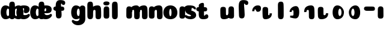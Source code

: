 SplineFontDB: 3.1
FontName: Coiny-Regular
FullName: Coiny
FamilyName: Coiny
Weight: Regular
Copyright: Copyright (c) 2015, Marcelo Magalhaes
Version: 001.000
ItalicAngle: 0
UnderlinePosition: -100
UnderlineWidth: 50
Ascent: 760
Descent: 240
InvalidEm: 0
sfntRevision: 0x00010000
LayerCount: 2
Layer: 0 0 "Back" 1
Layer: 1 0 "Fore" 0
XUID: [1021 197 757643960 9156487]
FSType: 0
OS2Version: 4
OS2_WeightWidthSlopeOnly: 0
OS2_UseTypoMetrics: 1
CreationTime: 1439246807
ModificationTime: 1439256944
PfmFamily: 17
TTFWeight: 400
TTFWidth: 5
LineGap: 90
VLineGap: 0
Panose: 2 0 5 3 0 0 0 0 0 0
OS2TypoAscent: 760
OS2TypoAOffset: 0
OS2TypoDescent: -240
OS2TypoDOffset: 0
OS2TypoLinegap: 90
OS2WinAscent: 765
OS2WinAOffset: 0
OS2WinDescent: 240
OS2WinDOffset: 0
HheadAscent: 765
HheadAOffset: 0
HheadDescent: -240
HheadDOffset: 0
OS2SubXSize: 650
OS2SubYSize: 700
OS2SubXOff: 0
OS2SubYOff: 140
OS2SupXSize: 650
OS2SupYSize: 700
OS2SupXOff: 0
OS2SupYOff: 480
OS2StrikeYSize: 49
OS2StrikeYPos: 258
OS2CapHeight: 0
OS2XHeight: 515
OS2Vendor: 'PfEd'
OS2CodePages: 00000001.00000000
OS2UnicodeRanges: 00000005.00000000.00000000.00000000
MarkAttachClasses: 1
DEI: 91125
LangName: 1033 "" "" "" "FontForge : Coiny : 10-8-2015"
Encoding: ISO8859-1
UnicodeInterp: none
NameList: AGL For New Fonts
DisplaySize: -72
AntiAlias: 1
FitToEm: 1
WinInfo: 0 14 9
BeginPrivate: 7
BlueValues 14 [-4 0 515 515]
OtherBlues 11 [-240 -240]
BlueShift 1 0
StdHW 5 [134]
StdVW 5 [236]
StemSnapH 36 [79 117 122 134 147 162 170 178 711]
StemSnapV 35 [90 95 102 213 217 224 236 243 258]
EndPrivate
BeginChars: 258 30

StartChar: .notdef
Encoding: 256 -1 0
Width: 1000
Flags: W
LayerCount: 2
Back
Fore
EndChar

StartChar: space
Encoding: 32 32 1
Width: 310
GlyphClass: 2
Flags: W
LayerCount: 2
Back
Fore
EndChar

StartChar: a
Encoding: 97 97 2
Width: 362
GlyphClass: 2
Flags: MW
HStem: -4 134 380 135
VStem: 30 236 382.557 236.347 400 102
LayerCount: 2
Back
Fore
SplineSet
399.518554688 252 m 0xe8
 399.518554688 314.041015625 377.685546875 380.138671875 328.327148438 380.431640625 c 0
 289.154296875 380.6640625 265.518554688 313.818359375 265.518554688 252 c 0
 265.518554688 194.393554688 285.447265625 130 327.518554688 130 c 0
 378.776367188 130 399.518554688 192.95703125 399.518554688 252 c 0xe8
228.518554688 -4.228515625 m 0
 118.83984375 -4.228515625 29.8935546875 88 29.8935546875 252 c 0
 29.8935546875 416.000976562 114.659179688 515 228.151367188 515 c 0
 386.10546875 515 501.518554688 359.74609375 501.518554688 261.385742188 c 0
 501.518554688 91.3779296875 381.049804688 -4.228515625 228.518554688 -4.228515625 c 0
618.904296875 115.963867188 m 0x10
 618.904296875 28.1796875 583.970703125 -1.0703125 494 0 c 0
 404.029296875 1.0703125 382.556640625 41.509765625 382.556640625 128 c 0
 382.556640625 214.490234375 384.469726562 315 384.469726562 388.513671875 c 0
 384.469726562 462.028320312 425.037109375 511.77734375 493.340820312 510.963867188 c 0
 561.64453125 510.150390625 616.068359375 489.889648438 616.068359375 391.6953125 c 0
 616.068359375 293.5 618.904296875 203.749023438 618.904296875 115.963867188 c 0x10
EndSplineSet
EndChar

StartChar: b
Encoding: 98 98 3
Width: 297
GlyphClass: 2
Flags: MW
HStem: -4 134 0 711 380 135
VStem: 42.1429 217 154.143 102 390.143 236
LayerCount: 2
Back
Fore
SplineSet
256.036132812 252 m 0xac
 256.036132812 192.95703125 276.778320312 130 328.036132812 130 c 0
 370.107421875 130 390.036132812 194.393554688 390.036132812 252 c 0
 390.036132812 313.818359375 366.400390625 380.6640625 327.227539062 380.431640625 c 0
 277.868164062 380.138671875 256.036132812 314.041015625 256.036132812 252 c 0xac
427.036132812 -4.228515625 m 0
 274.504882812 -4.228515625 154.036132812 91.3779296875 154.036132812 261.385742188 c 0
 154.036132812 359.615234375 269.44921875 516.188476562 427.403320312 515 c 0
 540.892578125 514.147460938 625.661132812 416.000976562 625.661132812 252 c 0
 625.661132812 88 536.715820312 -4.228515625 427.036132812 -4.228515625 c 0
272.661132812 163.373046875 m 0x50
 272.661132812 35 231.131835938 0 153.142578125 0 c 0
 75.1533203125 0 35.71875 35 35.71875 155.063476562 c 0
 35.71875 275.125976562 33.2978515625 507.288085938 33.2978515625 601.643554688 c 0
 33.2978515625 696 84.8388671875 732.837890625 153.142578125 732.024414062 c 0
 221.446289062 731.2109375 261.15625 716.825195312 267.314453125 611.413085938 c 0
 273.473632812 506 272.661132812 291.745117188 272.661132812 163.373046875 c 0x50
EndSplineSet
EndChar

StartChar: c
Encoding: 99 99 4
Width: 584
GlyphClass: 2
Flags: MW
HStem: -4.22852 170.229 397.713 117.287
VStem: 30.5801 236.127
LayerCount: 2
Back
Fore
SplineSet
338.185546875 297.848632812 m 0
 338.185546875 325.848632812 354.798828125 350.1015625 354.798828125 366.668945312 c 0
 354.798828125 385.249023438 348.60546875 397.711914062 326.60546875 397.711914062 c 0
 290.000976562 397.711914062 266.708007812 335.39453125 266.708007812 275.999023438 c 0
 266.708007812 211.499023438 309.610351562 165.999023438 378.186523438 165.999023438 c 0
 412.21875 165.999023438 447.186523438 169.999023438 474.60546875 178.049804688 c 0
 509.240234375 188.21875 522.928710938 206.911132812 541.759765625 206.911132812 c 0
 576.686523438 206.911132812 593.686523438 186.999023438 593.686523438 165.999023438 c 0
 593.686523438 117.499023438 502.515625 -4.2294921875 336.000976562 -4.2294921875 c 0
 165.006835938 -4.2294921875 30.5810546875 87.9990234375 30.5810546875 251.810546875 c 0
 30.5810546875 416 159.107421875 514.999023438 336.000976562 514.999023438 c 0
 513.415039062 514.999023438 581.774414062 450.499023438 581.774414062 359.999023438 c 0
 581.774414062 313.176757812 546.000976562 232.8828125 423.186523438 232.8828125 c 0
 376.748046875 232.8828125 338.185546875 238.623046875 338.185546875 297.848632812 c 0
EndSplineSet
EndChar

StartChar: d
Encoding: 100 100 5
Width: 320
GlyphClass: 2
Flags: MW
HStem: -4 134 0 711 380 135
VStem: 30 236 391 217 400 102
LayerCount: 2
Back
Fore
SplineSet
399.518554688 252 m 0xb4
 399.518554688 314.041015625 377.685546875 380.138671875 328.327148438 380.431640625 c 0
 289.154296875 380.6640625 265.518554688 313.818359375 265.518554688 252 c 0
 265.518554688 194.393554688 285.447265625 130 327.518554688 130 c 0
 378.776367188 130 399.518554688 192.95703125 399.518554688 252 c 0xb4
228.518554688 -4.228515625 m 0
 118.83984375 -4.228515625 29.8935546875 88 29.8935546875 252 c 0
 29.8935546875 416.000976562 114.659179688 515 228.151367188 515 c 0
 386.10546875 515 501.518554688 359.74609375 501.518554688 261.385742188 c 0
 501.518554688 91.3779296875 381.049804688 -4.228515625 228.518554688 -4.228515625 c 0
621.518554688 163.373046875 m 0x48
 621.518554688 35 579.989257812 0 502 0 c 0
 424.010742188 0 384.576171875 35 384.576171875 155.063476562 c 0
 384.576171875 275.125976562 382.155273438 507.288085938 382.155273438 601.643554688 c 0
 382.155273438 696 433.696289062 732.837890625 502 732.024414062 c 0
 570.303710938 731.2109375 610.013671875 716.825195312 616.171875 611.413085938 c 0
 622.331054688 506 621.518554688 291.745117188 621.518554688 163.373046875 c 0x48
EndSplineSet
EndChar

StartChar: e
Encoding: 101 101 6
Width: 601
GlyphClass: 2
Flags: MW
HStem: -4.22852 170.229<358.235 412.344 358.235 436.4> 230.5 79.5<128.829 169.328> 397.713 117.287<329.445 354.747>
VStem: 371.941 226.976
LayerCount: 2
Back
Fore
SplineSet
353.142578125 -4.228515625 m 0
 182.1484375 -4.228515625 47.72265625 88 47.72265625 251.811523438 c 0
 47.72265625 416.000976562 176.249023438 515 353.142578125 515 c 0
 530.556640625 515 598.916015625 450.5 598.916015625 360 c 0
 598.916015625 299.569335938 552.319335938 233.990234375 437.828125 233 c 2
 128.829101562 230.5 l 1
 169.328125 310 l 1
 169.328125 310 337.35546875 313.333007812 348.2734375 313.333007812 c 0
 357.055664062 313.333007812 362.115234375 317.904296875 365.918945312 327.286132812 c 0
 369.72265625 336.666992188 371.940429688 350.102539062 371.940429688 366.669921875 c 0
 371.940429688 385.25 365.747070312 397.712890625 343.747070312 397.712890625 c 0
 315.142578125 397.712890625 283.849609375 348 283.849609375 283 c 0
 283.849609375 216 321.142578125 166 395.328125 166 c 0
 429.360351562 166 464.328125 170 491.747070312 178.05078125 c 0
 526.381835938 188.219726562 540.0703125 206.912109375 558.901367188 206.912109375 c 0
 593.828125 206.912109375 610.828125 187 610.828125 166 c 0
 610.828125 117.5 519.657226562 -4.228515625 353.142578125 -4.228515625 c 0
EndSplineSet
EndChar

StartChar: f
Encoding: 102 102 7
Width: 566
GlyphClass: 2
Flags: MW
HStem: 332.798 178.317 618 147<397.572 419.572>
VStem: 164.111 224.896 175.019 236.943
LayerCount: 2
Back
Fore
SplineSet
416.2578125 509.7890625 m 0x80
 337.340820312 510.708007812 263.709960938 510.047851562 177.272460938 511.115234375 c 0
 90.8349609375 512.182617188 69.6513671875 473.887695312 68.6005859375 421.333007812 c 0
 67.548828125 368.778320312 117.198242188 333.569335938 182.8984375 332.797851562 c 0
 248.599609375 332.02734375 329.393554688 333.1640625 406.079101562 333.3359375 c 0
 482.765625 333.5078125 521.723632812 343.936523438 523.19921875 412.116210938 c 0
 524.674804688 480.293945312 495.17578125 508.87109375 416.2578125 509.7890625 c 0x80
389.0078125 514.806640625 m 0x60
 383.443359375 601.61328125 387.072265625 618 408.072265625 618 c 0
 431.072265625 618 420.572265625 561.5 485.072265625 561.5 c 0
 532.572265625 561.5 562.072265625 586.5 562.072265625 652.5 c 0
 562.072265625 726.5 494.711914062 765 350.572265625 765 c 0
 206.432617188 765 164.112304688 666 164.112304688 510.909179688 c 0x60
 164.112304688 372.064453125 175.020507812 266 175.020507812 155.061523438 c 0
 175.020507812 35 214.456054688 0 292.444335938 0 c 0
 370.43359375 0 411.962890625 35 411.962890625 163.373046875 c 0x50
 411.962890625 291.74609375 395.166015625 409.39453125 389.0078125 514.806640625 c 0x60
EndSplineSet
EndChar

StartChar: g
Encoding: 103 103 8
Width: 841
GlyphClass: 2
Flags: MW
HStem: -240.229 170.229<458.626 509.931 458.626 603.325> -4 134 380 135
VStem: 235.143 236 587.121 236.127 605.143 102
LayerCount: 2
Back
Fore
SplineSet
587.12109375 40 m 0xf8
 587.12109375 126.490234375 588.530273438 315 588.530273438 388.513671875 c 0
 588.530273438 462.028320312 629.09765625 511.77734375 697.401367188 510.963867188 c 0
 765.705078125 510.150390625 820.12890625 489.889648438 820.12890625 391.6953125 c 0
 820.12890625 293.5 823.248046875 103.596679688 823.248046875 15.8115234375 c 0
 823.248046875 -148 688.822265625 -240.228515625 517.828125 -240.228515625 c 0
 351.313476562 -240.228515625 260.142578125 -118.5 260.142578125 -70 c 0
 260.142578125 -49 277.142578125 -29.087890625 312.069335938 -29.087890625 c 0
 330.900390625 -29.087890625 344.588867188 -47.7802734375 379.223632812 -57.94921875 c 0
 406.642578125 -66 441.610351562 -70 475.642578125 -70 c 0
 544.21875 -70 587.12109375 -24.5 587.12109375 40 c 0xf8
604.661132812 252 m 0x74
 604.661132812 314.041015625 582.828125 380.138671875 533.469726562 380.431640625 c 0
 494.296875 380.6640625 470.661132812 313.818359375 470.661132812 252 c 0
 470.661132812 194.393554688 490.58984375 130 532.661132812 130 c 0
 583.918945312 130 604.661132812 192.95703125 604.661132812 252 c 0x74
433.661132812 -4.228515625 m 0
 323.982421875 -4.228515625 235.036132812 88 235.036132812 252 c 0
 235.036132812 416.000976562 319.801757812 515 433.293945312 515 c 0
 591.248046875 515 706.661132812 359.74609375 706.661132812 261.385742188 c 0
 706.661132812 91.3779296875 586.192382812 -4.228515625 433.661132812 -4.228515625 c 0
EndSplineSet
EndChar

StartChar: h
Encoding: 104 104 9
Width: 663
GlyphClass: 2
Flags: MW
HStem: 0 21G<137.005 214.995 481.509 559.765> 0 711 495 20G<450.872 530.912>
VStem: 65 217 200.244 95.291<266.963 290.597 266.963 297.707> 398.867 233.212
LayerCount: 2
Back
Fore
SplineSet
397.556640625 286.563476562 m 0xac
 397.556640625 335.267578125 383.918945312 348.250976562 350 347.803710938 c 0
 317.188476562 347.356445312 295.53515625 314.231445312 295.53515625 266.962890625 c 1
 200.244140625 266.033203125 l 1
 200.244140625 329.380859375 216.569335938 408.59765625 275.7109375 454.043945312 c 0
 340.329101562 499.125 408.919921875 515 492.82421875 515 c 0
 569 515 619.888671875 473.243164062 625.432617188 393.100585938 c 0
 631.061523438 311.723632812 632.079101562 224.635742188 632.079101562 130.583007812 c 0
 632.079101562 37.962890625 604.869140625 0 514.661132812 0 c 0
 448.356445312 0 398.8671875 19.568359375 398.8671875 89.765625 c 0
 398.8671875 161.419921875 397.556640625 236.848632812 397.556640625 286.563476562 c 0xac
295.518554688 163.373046875 m 0x50
 295.518554688 35 253.989257812 0 176 0 c 0
 98.0107421875 0 58.576171875 35 58.576171875 155.063476562 c 0
 58.576171875 275.125976562 56.1552734375 507.288085938 56.1552734375 601.643554688 c 0
 56.1552734375 696 107.696289062 732.837890625 176 732.024414062 c 0
 244.303710938 731.2109375 284.013671875 716.825195312 290.171875 611.413085938 c 0
 296.331054688 506 295.518554688 291.745117188 295.518554688 163.373046875 c 0x50
EndSplineSet
EndChar

StartChar: i
Encoding: 105 105 10
Width: 362
GlyphClass: 2
Flags: MW
HStem: 546.319 165.198<148.268 214.181>
VStem: 46.6182 258.956<603.634 657.041> 58.5566 236.347
LayerCount: 2
Back
Fore
SplineSet
305.57421875 634.71484375 m 0xc0
 305.57421875 572.553710938 244.321289062 546.319335938 184.041015625 546.319335938 c 0
 112.494140625 546.319335938 46.6181640625 563.622070312 46.6181640625 628.987304688 c 0
 46.6181640625 685.09375 98.7490234375 711.517578125 177.173828125 711.517578125 c 0
 254.530273438 711.517578125 305.57421875 681.608398438 305.57421875 634.71484375 c 0xc0
294.904296875 115.963867188 m 0x20
 294.904296875 28.1796875 259.970703125 -1.0703125 170 0 c 0
 80.029296875 1.0703125 58.556640625 41.509765625 58.556640625 128 c 0
 58.556640625 214.490234375 60.4697265625 315 60.4697265625 388.513671875 c 0
 60.4697265625 462.028320312 101.037109375 511.77734375 169.340820312 510.963867188 c 0
 237.64453125 510.150390625 292.068359375 489.889648438 292.068359375 391.6953125 c 0
 292.068359375 293.5 294.904296875 203.749023438 294.904296875 115.963867188 c 0x20
EndSplineSet
EndChar

StartChar: l
Encoding: 108 108 11
Width: 320
GlyphClass: 2
Flags: MW
HStem: 0 711
VStem: 65 217
LayerCount: 2
Back
Fore
SplineSet
295.518554688 163.373046875 m 0
 295.518554688 35 253.989257812 0 176 0 c 0
 98.0107421875 0 58.576171875 35 58.576171875 155.063476562 c 0
 58.576171875 275.125976562 56.1552734375 507.288085938 56.1552734375 601.643554688 c 0
 56.1552734375 696 107.696289062 732.837890625 176 732.024414062 c 0
 244.303710938 731.2109375 284.013671875 716.825195312 290.171875 611.413085938 c 0
 296.331054688 506 295.518554688 291.745117188 295.518554688 163.373046875 c 0
EndSplineSet
EndChar

StartChar: m
Encoding: 109 109 12
Width: 1241
GlyphClass: 2
Flags: MW
HStem: 0 21G<737.08 815.336 1061.08 1139.34> 495 20G<708.375 786.483 1032.38 1110.48>
VStem: 327.128 236.347 465.816 95.291 654.439 233.212 789.816 95.291 978.439 233.212
LayerCount: 2
Back
Fore
SplineSet
977.127929688 286.563476562 m 0xc6
 977.127929688 335.267578125 966.357421875 348.250976562 939.571289062 347.803710938 c 0
 906.759765625 347.356445312 885.106445312 314.231445312 885.106445312 266.962890625 c 1
 789.815429688 266.033203125 l 1
 789.815429688 329.380859375 806.140625 408.59765625 865.282226562 454.043945312 c 0
 926.923828125 499.125 992.35546875 515 1072.39550781 515 c 0
 1148.57128906 515 1199.45996094 473.243164062 1205.00390625 393.100585938 c 0
 1210.6328125 311.723632812 1211.65039062 224.635742188 1211.65039062 130.583007812 c 0
 1211.65039062 37.962890625 1184.44042969 0 1094.23242188 0 c 0
 1027.92773438 0 978.438476562 19.568359375 978.438476562 89.765625 c 0
 978.438476562 161.419921875 977.127929688 236.848632812 977.127929688 286.563476562 c 0xc6
653.127929688 286.563476562 m 0
 653.127929688 335.267578125 642.357421875 348.250976562 615.571289062 347.803710938 c 0
 582.759765625 347.356445312 561.106445312 314.231445312 561.106445312 266.962890625 c 1
 465.815429688 266.033203125 l 1
 465.815429688 329.380859375 482.140625 408.59765625 541.282226562 454.043945312 c 0
 602.923828125 499.125 668.35546875 515 748.395507812 515 c 0
 824.571289062 515 875.459960938 473.243164062 881.00390625 393.100585938 c 0
 886.6328125 311.723632812 887.650390625 224.635742188 887.650390625 130.583007812 c 0
 887.650390625 37.962890625 860.440429688 0 770.232421875 0 c 0
 703.927734375 0 654.438476562 19.568359375 654.438476562 89.765625 c 0xda
 654.438476562 161.419921875 653.127929688 236.848632812 653.127929688 286.563476562 c 0
563.475585938 115.963867188 m 0x20
 563.475585938 28.1796875 528.541992188 -1.0703125 438.571289062 0 c 0
 348.600585938 1.0703125 327.127929688 41.509765625 327.127929688 128 c 0
 327.127929688 214.490234375 329.041015625 315 329.041015625 388.513671875 c 0
 329.041015625 462.028320312 369.608398438 511.77734375 437.912109375 510.963867188 c 0
 506.215820312 510.150390625 560.639648438 489.889648438 560.639648438 391.6953125 c 0
 560.639648438 293.5 563.475585938 203.749023438 563.475585938 115.963867188 c 0x20
EndSplineSet
EndChar

StartChar: n
Encoding: 110 110 13
Width: 636
GlyphClass: 2
Flags: MW
HStem: 0 21G<435.428 513.684> 495 20G<404.791 484.831>
VStem: 15.4755 236.347 154.163 95.291<266.963 290.597 266.963 297.707> 352.786 233.212
LayerCount: 2
Back
Fore
SplineSet
351.475585938 286.563476562 m 0xd8
 351.475585938 335.267578125 337.837890625 348.250976562 303.918945312 347.803710938 c 0
 271.107421875 347.356445312 249.454101562 314.231445312 249.454101562 266.962890625 c 1
 154.163085938 266.033203125 l 1
 154.163085938 329.380859375 170.48828125 408.59765625 229.629882812 454.043945312 c 0
 294.248046875 499.125 362.838867188 515 446.743164062 515 c 0
 522.918945312 515 573.807617188 473.243164062 579.3515625 393.100585938 c 0
 584.98046875 311.723632812 585.998046875 224.635742188 585.998046875 130.583007812 c 0
 585.998046875 37.962890625 558.788085938 0 468.580078125 0 c 0
 402.275390625 0 352.786132812 19.568359375 352.786132812 89.765625 c 0
 352.786132812 161.419921875 351.475585938 236.848632812 351.475585938 286.563476562 c 0xd8
251.823242188 115.963867188 m 0x20
 251.823242188 28.1796875 216.889648438 -1.0703125 126.918945312 0 c 0
 36.9482421875 1.0703125 15.4755859375 41.509765625 15.4755859375 128 c 0
 15.4755859375 214.490234375 17.388671875 315 17.388671875 388.513671875 c 0
 17.388671875 462.028320312 57.9560546875 511.77734375 126.259765625 510.963867188 c 0
 194.563476562 510.150390625 248.987304688 489.889648438 248.987304688 391.6953125 c 0
 248.987304688 293.5 251.823242188 203.749023438 251.823242188 115.963867188 c 0x20
EndSplineSet
EndChar

StartChar: o
Encoding: 111 111 14
Width: 620
GlyphClass: 2
Flags: MW
HStem: -4.22852 124.229<269.302 302.659 269.302 366.369> 495 20G<201.85 369.239>
VStem: -6.53502 243.106 332.571 243
LayerCount: 2
Back
Fore
SplineSet
332.571289062 253.92578125 m 0
 332.571289062 319.344726562 317.939453125 390.181640625 286.614257812 390.431640625 c 0
 254.825195312 390.680664062 236.571289062 318.514648438 236.571289062 253.998046875 c 0
 236.571289062 189.560546875 252.533203125 120 286.0703125 120 c 0
 319.248046875 120 332.571289062 188.591796875 332.571289062 253.92578125 c 0
285.538085938 -4.228515625 m 0
 123.876953125 -4.228515625 -6.53515625 88 -6.53515625 252 c 0
 -6.53515625 416.000976562 118.155273438 515 285.543945312 515 c 0
 452.93359375 515 575.571289062 416.000976562 575.571289062 252 c 0
 575.571289062 88 447.200195312 -4.228515625 285.538085938 -4.228515625 c 0
EndSplineSet
EndChar

StartChar: r
Encoding: 114 114 15
Width: 337
GlyphClass: 2
Flags: MW
HStem: 353 162
VStem: 35.6994 236.347 177.143 94
LayerCount: 2
Back
Fore
SplineSet
545.071289062 392.571289062 m 0xa0
 545.830078125 311.95703125 506.44140625 248.001953125 414.642578125 248.001953125 c 0
 322.84375 248.001953125 338.522460938 352.001953125 306.142578125 352.001953125 c 0
 273.762695312 352.001953125 269.939453125 327.711914062 270.862304688 274.072265625 c 1
 176.862304688 273.501953125 l 1
 176.862304688 338.08984375 203.733398438 409.26171875 252.990234375 452.240234375 c 0
 303.142578125 496.000976562 341.344726562 514.930664062 423.677734375 514.930664062 c 0
 506.010742188 514.930664062 544.311523438 473.185546875 545.071289062 392.571289062 c 0xa0
272.046875 115.963867188 m 0x40
 272.046875 28.1796875 237.11328125 -1.0703125 147.142578125 0 c 0
 57.171875 1.0703125 35.69921875 41.509765625 35.69921875 128 c 0
 35.69921875 214.490234375 37.6123046875 315 37.6123046875 388.513671875 c 0
 37.6123046875 462.028320312 78.1796875 511.77734375 146.483398438 510.963867188 c 0
 214.787109375 510.150390625 269.2109375 489.889648438 269.2109375 391.6953125 c 0
 269.2109375 293.5 272.046875 203.749023438 272.046875 115.963867188 c 0x40
EndSplineSet
EndChar

StartChar: s
Encoding: 115 115 16
Width: 418
GlyphClass: 2
Flags: MW
HStem: -4 122.229<128.084 162.445 128.084 256.286> 392.771 122.229
LayerCount: 2
Back
Fore
SplineSet
169.673828125 515 m 0
 31.2861328125 515 -49.5 424.5 -49.5 355.5 c 0
 -49.5 293.500976562 -32 251 33 213 c 0
 90.1640625 179.580078125 191.786132812 172.06640625 191.786132812 142 c 0
 191.786132812 126.5 179.790039062 118.228515625 145.100585938 118.228515625 c 0
 111.068359375 118.228515625 84.1005859375 122.228515625 56.681640625 130.279296875 c 0
 22.046875 140.448242188 -1.3828125 159.140625 -20.2138671875 159.140625 c 0
 -49.7138671875 159.140625 -62.3994140625 139.228515625 -62.3994140625 118.228515625 c 0
 -62.3994140625 69.728515625 25.443359375 -4 165.286132812 -4 c 0
 347.286132812 -4 406.286132812 95.228515625 406.286132812 147 c 0
 406.286132812 215 389.286132812 260 249.786132812 305 c 0
 188.981445312 324.614257812 142.953125 338 142.953125 378.33203125 c 0
 142.953125 399.83203125 164.099609375 414.099609375 199.443359375 414.099609375 c 0
 223.904296875 414.099609375 256.663085938 407.393554688 282.435546875 395.048828125 c 0
 308.286132812 382.666992188 342.612304688 351.859375 361.443359375 351.859375 c 0
 380.943359375 351.859375 395.943359375 367 395.943359375 392.771484375 c 0
 395.943359375 441.271484375 309.516601562 515 169.673828125 515 c 0
EndSplineSet
EndChar

StartChar: t
Encoding: 116 116 17
Width: 604
GlyphClass: 2
Flags: MW
HStem: 0 147<322.491 344.491 322.491 347.561> 332.798 178.317
VStem: 89.0304 218.541
LayerCount: 2
Back
Fore
SplineSet
307.072265625 607 m 0
 307.072265625 653.374023438 302.267578125 688.8515625 248.572265625 688.8515625 c 0
 176.072265625 688.8515625 90.5166015625 639.115234375 90.5166015625 582 c 0
 90.5166015625 444.115234375 89.03125 348.024414062 89.03125 228 c 0
 89.03125 72.9091796875 131.3515625 0 275.491210938 0 c 0
 419.630859375 0 486.991210938 38.5 486.991210938 112.5 c 0
 486.991210938 178.5 457.491210938 203.5 409.991210938 203.5 c 0
 345.491210938 203.5 355.991210938 147 332.991210938 147 c 0
 311.991210938 147 307.572265625 159 307.572265625 200 c 0
 307.572265625 320.921875 307.072265625 465.0390625 307.072265625 607 c 0
333.2578125 509.7890625 m 0
 254.340820312 510.708007812 180.709960938 510.047851562 94.2724609375 511.115234375 c 0
 7.8349609375 512.182617188 -13.3486328125 473.887695312 -14.3994140625 421.333007812 c 0
 -15.451171875 368.778320312 34.1982421875 333.569335938 99.8984375 332.797851562 c 0
 165.599609375 332.02734375 246.393554688 333.1640625 323.079101562 333.3359375 c 0
 399.765625 333.5078125 438.723632812 343.936523438 440.19921875 412.116210938 c 0
 441.674804688 480.293945312 412.17578125 508.87109375 333.2578125 509.7890625 c 0
EndSplineSet
EndChar

StartChar: u
Encoding: 117 117 18
Width: 980
GlyphClass: 2
Flags: MW
HStem: 0 167.104
VStem: 395.359 234.36 711.74 95.291 720.557 236.347
LayerCount: 2
Back
Fore
SplineSet
956.904296875 115.963867188 m 0x10
 956.904296875 28.1796875 921.970703125 -1.0703125 832 0 c 0
 742.029296875 1.0703125 720.556640625 41.509765625 720.556640625 128 c 0
 720.556640625 214.490234375 722.469726562 315 722.469726562 388.513671875 c 0
 722.469726562 462.028320312 763.037109375 511.77734375 831.340820312 510.963867188 c 0
 899.64453125 510.150390625 954.068359375 489.889648438 954.068359375 391.6953125 c 0
 954.068359375 293.5 956.904296875 203.749023438 956.904296875 115.963867188 c 0x10
620.0625 228.434570312 m 0xe0
 620.0625 179.73046875 633.697265625 166.748046875 667.6171875 167.1953125 c 0
 700.427734375 167.642578125 722.08203125 200.767578125 722.08203125 248.036132812 c 1
 817.373046875 248.965820312 l 1
 817.373046875 185.618164062 801.046875 106.401367188 741.90625 60.955078125 c 0
 677.287109375 15.8740234375 608.697265625 -0.0009765625 524.79296875 -0.0009765625 c 0
 448.6171875 -0.0009765625 397.728515625 41.755859375 392.18359375 121.8984375 c 0
 386.5546875 203.275390625 385.5390625 290.36328125 385.5390625 384.416015625 c 0
 385.5390625 477.036132812 412.748046875 514.999023438 502.95703125 514.999023438 c 0
 569.26171875 514.999023438 618.751953125 495.430664062 618.751953125 425.233398438 c 0
 618.751953125 353.579101562 620.0625 278.149414062 620.0625 228.434570312 c 0xe0
EndSplineSet
EndChar

StartChar: uni0082
Encoding: 130 130 19
Width: 578
GlyphClass: 2
Flags: MW
HStem: 618 147
VStem: 175.54 224.896 186.448 236.943
LayerCount: 2
Back
Fore
SplineSet
400.435546875 514.806640625 m 0xc0
 394.870117188 601.612304688 398.499023438 617.999023438 419.499023438 617.999023438 c 0
 442.499023438 617.999023438 431.999023438 561.499023438 496.499023438 561.499023438 c 0
 543.999023438 561.499023438 573.499023438 586.499023438 573.499023438 652.499023438 c 0
 573.499023438 726.499023438 506.138671875 764.999023438 361.999023438 764.999023438 c 0
 217.859375 764.999023438 175.5390625 665.999023438 175.5390625 510.908203125 c 0xc0
 175.5390625 372.063476562 186.447265625 265.999023438 186.447265625 155.060546875 c 0
 186.447265625 34.9990234375 225.8828125 -0.0009765625 303.87109375 -0.0009765625 c 0
 381.860351562 -0.0009765625 423.390625 34.9990234375 423.390625 163.372070312 c 0xa0
 423.390625 291.745117188 406.59375 409.39453125 400.435546875 514.806640625 c 0xc0
EndSplineSet
EndChar

StartChar: uni0083
Encoding: 131 131 20
Width: 562
GlyphClass: 2
Flags: MW
HStem: 353 162
VStem: 160 94
LayerCount: 2
Back
Fore
SplineSet
527.928710938 392.571289062 m 0
 528.6875 311.95703125 489.298828125 248.001953125 397.5 248.001953125 c 0
 305.701171875 248.001953125 321.379882812 352.001953125 289 352.001953125 c 0
 256.620117188 352.001953125 252.796875 327.711914062 253.719726562 274.072265625 c 1
 159.719726562 273.501953125 l 1
 159.719726562 338.08984375 186.590820312 409.26171875 235.84765625 452.240234375 c 0
 286 496.000976562 324.202148438 514.930664062 406.53515625 514.930664062 c 0
 488.868164062 514.930664062 527.168945312 473.185546875 527.928710938 392.571289062 c 0
EndSplineSet
EndChar

StartChar: uni0084
Encoding: 132 132 21
Width: 628
GlyphClass: 2
Flags: MW
HStem: 0 162
VStem: 30 225 43 213 331 95
LayerCount: 2
Back
Fore
SplineSet
273.990234375 228.399414062 m 0x90
 273.990234375 179.6953125 278.875 166.736328125 305.662109375 167.161132812 c 0
 332.44921875 167.5859375 336.012695312 199.071289062 336.012695312 244.001953125 c 1
 431.303710938 244.931640625 l 1
 431.303710938 182.931640625 414.500976562 106.001953125 355.790039062 60.884765625 c 0
 297.170898438 15.8388671875 222.114257812 -1.171875 153.772460938 -0.03515625 c 0
 85.4296875 1.1015625 51.744140625 41.52734375 46.1220703125 121.763671875 c 0
 40.5 202.000976562 39.4677734375 287.759765625 39.4677734375 380.379882812 c 0
 39.4677734375 473.000976562 73 511.000976562 145.025390625 511.000976562 c 0
 217.05078125 511.000976562 272.680664062 491.39453125 272.680664062 421.197265625 c 0
 272.680664062 351 273.990234375 277.104492188 273.990234375 228.399414062 c 0x90
EndSplineSet
EndChar

StartChar: uni0085
Encoding: 133 133 22
Width: 320
GlyphClass: 2
Flags: MW
HStem: 0 711
VStem: 65 217
LayerCount: 2
Back
Fore
SplineSet
295.518554688 163.373046875 m 0
 295.518554688 35 253.98828125 -0.0009765625 175.999023438 -0.0009765625 c 0
 98.009765625 -0.0009765625 58.5751953125 34.9990234375 58.5751953125 155.0625 c 0
 58.5751953125 275.125976562 56.154296875 507.288085938 56.154296875 601.64453125 c 0
 56.154296875 696.000976562 107.6953125 732.838867188 175.999023438 732.024414062 c 0
 244.302734375 731.2109375 284.012695312 716.825195312 290.170898438 611.413085938 c 0
 296.330078125 506 295.518554688 291.745117188 295.518554688 163.373046875 c 0
EndSplineSet
EndChar

StartChar: uni0086
Encoding: 134 134 23
Width: 674
GlyphClass: 2
Flags: MW
HStem: 38 81
VStem: 215.352 90.5 378.045 239.955
LayerCount: 2
Back
Fore
SplineSet
215.3515625 271.5 m 1
 215.3515625 416.899414062 360.7578125 515.921875 476.38671875 514.999023438 c 0
 547.4921875 514.447265625 618 462.999023438 618 261.999023438 c 0
 618 60.9990234375 540.431640625 -0.0009765625 455.499023438 0.9375 c 0
 373.9296875 1.8759765625 269.126953125 37.9990234375 240.458984375 37.9990234375 c 1
 240.458984375 118.999023438 l 1
 327.069335938 118.999023438 l 2
 365.911132812 118.999023438 378.044921875 131.68359375 378.044921875 163.723632812 c 0
 378.044921875 189.296875 378.8984375 239.11328125 378.814453125 262.607421875 c 0
 378.709960938 292.041992188 378.319335938 298.52734375 376.733398438 310.930664062 c 0
 374.438476562 323.333007812 366.813476562 343.5 344.364257812 343.5 c 0
 326.234375 343.5 314.547851562 336 309.723632812 322.69921875 c 0
 305.595703125 309.3984375 305.8515625 290.75 305.8515625 271.75 c 1
 305.8515625 271.75 270 271.5 215.3515625 271.5 c 1
EndSplineSet
EndChar

StartChar: uni0087
Encoding: 135 135 24
Width: 642
GlyphClass: 2
Flags: MW
HStem: 0 21G 495 20G
VStem: 145.244 95.291 343.867 233.212
LayerCount: 2
Back
Fore
SplineSet
342.556640625 286.563476562 m 0
 342.556640625 335.267578125 328.920898438 348.25 295.001953125 347.802734375 c 0
 262.190429688 347.35546875 240.537109375 314.23046875 240.537109375 266.961914062 c 1
 145.24609375 266.032226562 l 1
 145.24609375 329.379882812 161.571289062 408.596679688 220.712890625 454.04296875 c 0
 285.331054688 499.124023438 353.921875 514.999023438 437.826171875 514.999023438 c 0
 514.001953125 514.999023438 564.890625 473.2421875 570.434570312 393.099609375 c 0
 576.063476562 311.72265625 577.080078125 224.634765625 577.080078125 130.58203125 c 0
 577.080078125 37.9619140625 549.870117188 -0.0009765625 459.662109375 -0.0009765625 c 0
 393.357421875 -0.0009765625 343.8671875 19.5673828125 343.8671875 89.7646484375 c 0
 343.8671875 161.418945312 342.556640625 236.848632812 342.556640625 286.563476562 c 0
EndSplineSet
EndChar

StartChar: uni0088
Encoding: 136 136 25
Width: 662
GlyphClass: 2
Flags: MW
HStem: 0 167.104
VStem: 75.3594 234.36 391.74 95.291
LayerCount: 2
Back
Fore
SplineSet
300.0625 228.434570312 m 0
 300.0625 179.73046875 313.697265625 166.748046875 347.6171875 167.1953125 c 0
 380.427734375 167.642578125 402.08203125 200.767578125 402.08203125 248.036132812 c 1
 497.373046875 248.965820312 l 1
 497.373046875 185.618164062 481.046875 106.401367188 421.90625 60.955078125 c 0
 357.287109375 15.8740234375 288.697265625 -0.0009765625 204.79296875 -0.0009765625 c 0
 128.6171875 -0.0009765625 77.728515625 41.755859375 72.18359375 121.8984375 c 0
 66.5546875 203.275390625 65.5390625 290.36328125 65.5390625 384.416015625 c 0
 65.5390625 477.036132812 92.748046875 514.999023438 182.95703125 514.999023438 c 0
 249.26171875 514.999023438 298.751953125 495.430664062 298.751953125 425.233398438 c 0
 298.751953125 353.579101562 300.0625 278.149414062 300.0625 228.434570312 c 0
EndSplineSet
EndChar

StartChar: uni0089
Encoding: 137 137 26
Width: 668
GlyphClass: 2
Flags: MW
HStem: -4 134 380 135
VStem: 30 236 400 102
LayerCount: 2
Back
Fore
SplineSet
399.518554688 252 m 0
 399.518554688 314.041015625 377.685546875 380.138671875 328.326171875 380.431640625 c 0
 289.153320312 380.6640625 265.518554688 313.818359375 265.518554688 252 c 0
 265.518554688 194.393554688 285.446289062 130 327.518554688 130 c 0
 378.775390625 130 399.518554688 192.95703125 399.518554688 252 c 0
228.518554688 -4.228515625 m 0
 118.83984375 -4.228515625 29.892578125 88 29.892578125 252 c 0
 29.892578125 416.000976562 114.658203125 515 228.150390625 515 c 0
 386.104492188 515 501.518554688 359.74609375 501.518554688 261.385742188 c 0
 501.518554688 91.3779296875 381.049804688 -4.228515625 228.518554688 -4.228515625 c 0
EndSplineSet
EndChar

StartChar: uni008A
Encoding: 138 138 27
Width: 668
GlyphClass: 2
Flags: MW
HStem: -4 134 380 135
VStem: 30 102 266 236
LayerCount: 2
Back
Fore
SplineSet
131.893554688 252 m 0
 131.893554688 192.95703125 152.635742188 130 203.893554688 130 c 0
 245.96484375 130 265.893554688 194.393554688 265.893554688 252 c 0
 265.893554688 313.818359375 242.2578125 380.6640625 203.084960938 380.431640625 c 0
 153.725585938 380.138671875 131.893554688 314.041015625 131.893554688 252 c 0
302.893554688 -4.228515625 m 0
 150.361328125 -4.228515625 29.8935546875 91.376953125 29.8935546875 261.384765625 c 0
 29.8935546875 359.614257812 145.306640625 516.1875 303.260742188 514.999023438 c 0
 416.75 514.146484375 501.518554688 416.000976562 501.518554688 252 c 0
 501.518554688 88 412.572265625 -4.228515625 302.893554688 -4.228515625 c 0
EndSplineSet
EndChar

StartChar: uni008B
Encoding: 139 139 28
Width: 492
GlyphClass: 2
Flags: MW
HStem: 332.798 178.317
LayerCount: 2
Back
Fore
SplineSet
332.685546875 509.7890625 m 0
 253.768554688 510.708007812 180.140625 510.047851562 93.703125 511.115234375 c 0
 7.265625 512.18359375 -13.91796875 473.888671875 -14.9697265625 421.333984375 c 0
 -16.021484375 368.779296875 33.6279296875 333.5703125 99.328125 332.799804688 c 0
 165.028320312 332.028320312 245.822265625 333.165039062 322.5078125 333.336914062 c 0
 399.193359375 333.508789062 438.151367188 343.9375 439.626953125 412.116210938 c 0
 441.102539062 480.293945312 411.603515625 508.87109375 332.685546875 509.7890625 c 0
EndSplineSet
EndChar

StartChar: dotlessi
Encoding: 257 305 29
Width: 362
GlyphClass: 2
Flags: MW
VStem: 58.5566 236.347
LayerCount: 2
Back
Fore
SplineSet
294.904296875 115.963867188 m 0
 294.904296875 28.1796875 259.970703125 -1.0703125 170 0 c 0
 80.029296875 1.0703125 58.556640625 41.509765625 58.556640625 128 c 0
 58.556640625 214.490234375 60.4697265625 315 60.4697265625 388.513671875 c 0
 60.4697265625 462.028320312 101.037109375 511.77734375 169.340820312 510.963867188 c 0
 237.64453125 510.150390625 292.068359375 489.889648438 292.068359375 391.6953125 c 0
 292.068359375 293.5 294.904296875 203.749023438 294.904296875 115.963867188 c 0
EndSplineSet
EndChar
EndChars
EndSplineFont
